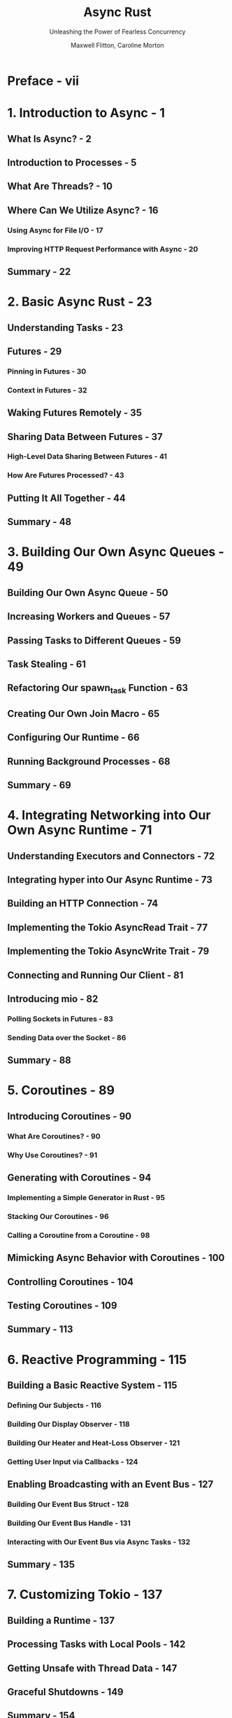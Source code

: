 #+TITLE: Async Rust
#+SUBTITLE: Unleashing the Power of Fearless Concurrency
#+AUTHOR: Maxwell Flitton, Caroline Morton
#+STARTUP: entitiespretty
#+STARTUP: indent
#+STARTUP: overview

* Preface - vii
* 1. Introduction to Async - 1
** What Is Async? - 2
** Introduction to Processes - 5
** What Are Threads? - 10
** Where Can We Utilize Async? - 16
*** Using Async for File I/O - 17
*** Improving HTTP Request Performance with Async - 20

** Summary - 22

* 2. Basic Async Rust - 23
** Understanding Tasks - 23
** Futures - 29
*** Pinning in Futures - 30
*** Context in Futures - 32

** Waking Futures Remotely - 35
** Sharing Data Between Futures - 37
*** High-Level Data Sharing Between Futures - 41
*** How Are Futures Processed? - 43

** Putting It All Together - 44
** Summary - 48

* 3. Building Our Own Async Queues - 49
** Building Our Own Async Queue - 50
** Increasing Workers and Queues - 57
** Passing Tasks to Different Queues - 59
** Task Stealing - 61
** Refactoring Our spawn_task Function - 63
** Creating Our Own Join Macro - 65
** Configuring Our Runtime - 66
** Running Background Processes - 68
** Summary - 69

* 4. Integrating Networking into Our Own Async Runtime - 71
** Understanding Executors and Connectors - 72
** Integrating hyper into Our Async Runtime - 73
** Building an HTTP Connection - 74
** Implementing the Tokio AsyncRead Trait - 77
** Implementing the Tokio AsyncWrite Trait - 79
** Connecting and Running Our Client - 81
** Introducing mio - 82
*** Polling Sockets in Futures - 83
*** Sending Data over the Socket - 86

** Summary - 88

* 5. Coroutines - 89
** Introducing Coroutines - 90
*** What Are Coroutines? - 90
*** Why Use Coroutines? - 91

** Generating with Coroutines - 94
*** Implementing a Simple Generator in Rust - 95
*** Stacking Our Coroutines - 96
*** Calling a Coroutine from a Coroutine - 98

** Mimicking Async Behavior with Coroutines - 100
** Controlling Coroutines - 104
** Testing Coroutines - 109
** Summary - 113

* 6. Reactive Programming - 115
** Building a Basic Reactive System - 115
*** Defining Our Subjects - 116
*** Building Our Display Observer - 118
*** Building Our Heater and Heat-Loss Observer - 121
*** Getting User Input via Callbacks - 124

** Enabling Broadcasting with an Event Bus - 127
*** Building Our Event Bus Struct - 128
*** Building Our Event Bus Handle - 131
*** Interacting with Our Event Bus via Async Tasks - 132

** Summary - 135

* 7. Customizing Tokio - 137
** Building a Runtime - 137
** Processing Tasks with Local Pools - 142
** Getting Unsafe with Thread Data - 147
** Graceful Shutdowns - 149
** Summary - 154

* 8. The Actor Model - 155
** Building a Basic Actor - 155
** Working with Actors Versus Mutexes - 157
** Implementing the Router Pattern - 160
** Implementing State Recovery for Actors - 165
** Creating Actor Supervision - 170
** Summary - 176

* 9. Design Patterns - 179
** Building an Isolated Module - 179
** Waterfall Design Pattern - 185
** The Decorator Pattern - 186
** The State Machine Pattern - 190
** The Retry Pattern - 193
** The Circuit-Breaker Pattern - 194
** Summary - 196

* 10. Building an Async Server with No Dependencies - 197
** Setting Up the Basics - 197
** Building Our std Async Runtime - 199
*** Building Our Waker - 200
*** Building Our Executor - 202
*** Running Our Executor - 205
*** Building Our Sender - 207
*** Building Our Receiver - 208
*** Building Our Sleep - 209

** Building Our Server - 210
*** Accepting Requests - 211
*** Handling Requests - 214

** Building Our Async Client - 215
** Summary - 216

* 11. Testing - 219
** Performing Basic Sync Testing - 219
** Mocking Async Code - 222
** Testing For Deadlocks - 224
** Testing for Race Conditions - 227
** Testing Channel Capacity - 229
** Testing Network Interactions - 231
** Fine-Grained Future Testing - 233
** Summary - 235

* Index - 237
